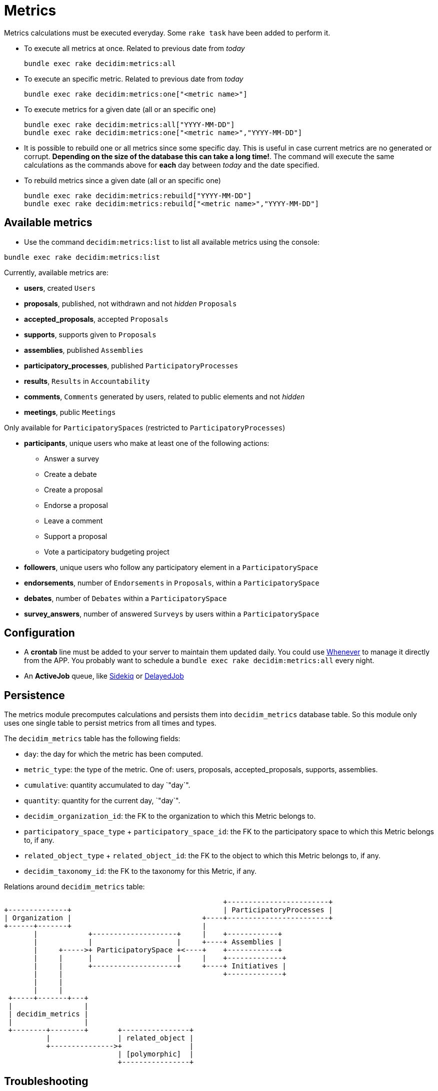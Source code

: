 = Metrics

Metrics calculations must be executed everyday. Some `rake task` have been added to perform it.

* To execute all metrics at once. Related to previous date from _today_
+
[source,ruby]
----
bundle exec rake decidim:metrics:all
----

* To execute an specific metric. Related to previous date from _today_
+
[source,ruby]
----
bundle exec rake decidim:metrics:one["<metric name>"]
----

* To execute metrics for a given date (all or an specific one)
+
[source,ruby]
----
bundle exec rake decidim:metrics:all["YYYY-MM-DD"]
bundle exec rake decidim:metrics:one["<metric name>","YYYY-MM-DD"]
----

* It is possible to rebuild one or all metrics since some specific day. This is useful in case current metrics are no generated or corrupt. *Depending on the size of the database this can take a long time!*. The command will execute the same calculations as the commands above for *each* day between _today_ and the date specified.
* To rebuild metrics since a given date (all or an specific one)
+
[source,ruby]
----
bundle exec rake decidim:metrics:rebuild["YYYY-MM-DD"]
bundle exec rake decidim:metrics:rebuild["<metric name>","YYYY-MM-DD"]
----

== Available metrics

* Use the command `decidim:metrics:list` to list all available metrics using the console:

[source,ruby]
----
bundle exec rake decidim:metrics:list
----

Currently, available metrics are:

* *users*, created `Users`
* *proposals*, published, not withdrawn and not _hidden_ `Proposals`
* *accepted_proposals*, accepted `Proposals`
* *supports*, supports given to `Proposals`
* *assemblies*, published `Assemblies`
* *participatory_processes*, published `ParticipatoryProcesses`
* *results*, `Results` in `Accountability`
* *comments*, `Comments` generated by users, related to public elements and not _hidden_
* *meetings*, public `Meetings`

Only available for `ParticipatorySpaces` (restricted to `ParticipatoryProcesses`)

* *participants*, unique users who make at least one of the following actions:
 ** Answer a survey
 ** Create a debate
 ** Create a proposal
 ** Endorse a proposal
 ** Leave a comment
 ** Support a proposal
 ** Vote a participatory budgeting project
* *followers*, unique users who follow any participatory element in a `ParticipatorySpace`
* *endorsements*, number of `Endorsements` in `Proposals`, within a `ParticipatorySpace`
* *debates*, number of `Debates` within a `ParticipatorySpace`
* *survey_answers*, number of answered `Surveys` by users within a `ParticipatorySpace`

== Configuration

* A *crontab* line must be added to your server to maintain them updated daily. You could use https://github.com/javan/whenever[Whenever] to manage it directly from the APP. You probably want to schedule a `bundle exec rake decidim:metrics:all` every night.
* An *ActiveJob* queue, like https://github.com/mperham/sidekiq[Sidekiq] or https://github.com/collectiveidea/delayed_job/[DelayedJob]

== Persistence

The metrics module precomputes calculations and persists them into
`decidim_metrics` database table. So this module only uses one single table to
persist metrics from all times and types.

The `decidim_metrics` table has the following fields:

* `day`: the day for which the metric has been computed.
* `metric_type`: the type of the metric. One of: users, proposals, accepted_proposals, supports, assemblies.
* `cumulative`: quantity accumulated to day `"day`".
* `quantity`:  quantity for the current day, `"day`".
* `decidim_organization_id`: the FK to the organization to which this Metric belongs to.
* `participatory_space_type` + `participatory_space_id`: the FK to the participatory space to which this Metric belongs to, if any.
* `related_object_type` + `related_object_id`: the FK to the object to which this Metric belongs to, if any.
* `decidim_taxonomy_id`: the FK to the taxonomy for this Metric, if any.

Relations around `decidim_metrics` table:

[source,ascii]
----
                                                    +------------------------+
+--------------+                                    | ParticipatoryProcesses |
| Organization |                               +----+------------------------+
+------+-------+                               |
       |            +--------------------+     |    +------------+
       |            |                    |     +----+ Assemblies |
       |     +----->+ ParticipatorySpace +<----+    +------------+
       |     |      |                    |     |    +-------------+
       |     |      +--------------------+     +----+ Initiatives |
       |     |                                      +-------------+
       |     |
       |     |
 +-----+-------+---+
 |                 |
 | decidim_metrics |
 |                 |
 +--------+--------+       +----------------+
          |                | related_object |
          +--------------->+                |
                           | [polymorphic]  |
                           +----------------+
----

== Troubleshooting

If you find problems in your metrics numbers you can follow the guide xref:develop:troubleshooting_metrics.adoc[Troubleshooting metrics].

